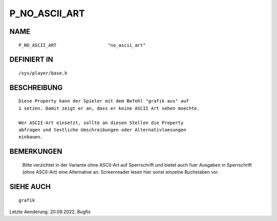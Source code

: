 P_NO_ASCII_ART
==============

NAME
----
::

    P_NO_ASCII_ART                   "no_ascii_art"

DEFINIERT IN
------------
::

    /sys/player/base.h

BESCHREIBUNG
------------
::

    Diese Property kann der Spieler mit dem Befehl "grafik aus" auf
    1 setzen. Damit zeigt er an, dass er keine ASCII Art sehen moechte.

    Wer ASCII-Art einsetzt, sollte an diesen Stellen die Property 
    abfragen und textliche Umschreibungen oder Alternativloesungen
    einbauen.

BEMERKUNGEN
-----------

  Bitte verzichtet in der Variante ohne ASCII-Art auf Sperrschrift und bietet
  auch fuer Ausgaben in Sperrschrift (ohne ASCII-Art) eine Alternative an.
  Screenreader lesen hier sonst einzelne Buchstaben vor.

SIEHE AUCH
----------
::

    grafik

Letzte Aenderung: 20.09.2022, Bugfix
